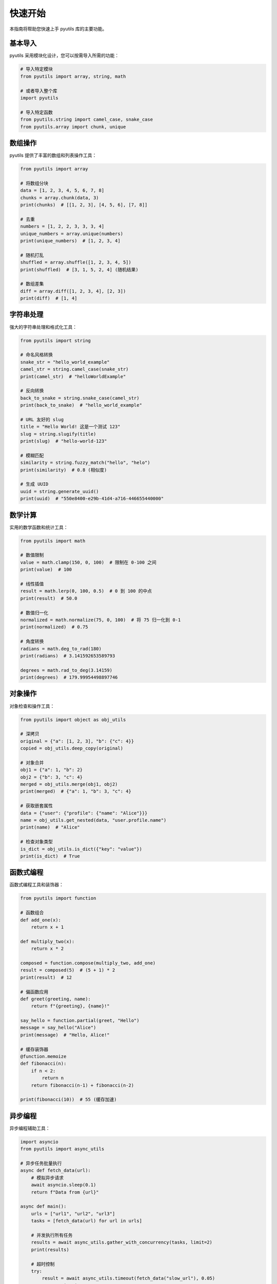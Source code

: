 快速开始
========

本指南将帮助您快速上手 pyutils 库的主要功能。

基本导入
--------

pyutils 采用模块化设计，您可以按需导入所需的功能：

.. code-block:: python

    # 导入特定模块
    from pyutils import array, string, math
    
    # 或者导入整个库
    import pyutils
    
    # 导入特定函数
    from pyutils.string import camel_case, snake_case
    from pyutils.array import chunk, unique

数组操作
--------

pyutils 提供了丰富的数组和列表操作工具：

.. code-block:: python

    from pyutils import array
    
    # 将数组分块
    data = [1, 2, 3, 4, 5, 6, 7, 8]
    chunks = array.chunk(data, 3)
    print(chunks)  # [[1, 2, 3], [4, 5, 6], [7, 8]]
    
    # 去重
    numbers = [1, 2, 2, 3, 3, 3, 4]
    unique_numbers = array.unique(numbers)
    print(unique_numbers)  # [1, 2, 3, 4]
    
    # 随机打乱
    shuffled = array.shuffle([1, 2, 3, 4, 5])
    print(shuffled)  # [3, 1, 5, 2, 4] (随机结果)
    
    # 数组差集
    diff = array.diff([1, 2, 3, 4], [2, 3])
    print(diff)  # [1, 4]

字符串处理
----------

强大的字符串处理和格式化工具：

.. code-block:: python

    from pyutils import string
    
    # 命名风格转换
    snake_str = "hello_world_example"
    camel_str = string.camel_case(snake_str)
    print(camel_str)  # "helloWorldExample"
    
    # 反向转换
    back_to_snake = string.snake_case(camel_str)
    print(back_to_snake)  # "hello_world_example"
    
    # URL 友好的 slug
    title = "Hello World! 这是一个测试 123"
    slug = string.slugify(title)
    print(slug)  # "hello-world-123"
    
    # 模糊匹配
    similarity = string.fuzzy_match("hello", "helo")
    print(similarity)  # 0.8 (相似度)
    
    # 生成 UUID
    uuid = string.generate_uuid()
    print(uuid)  # "550e8400-e29b-41d4-a716-446655440000"

数学计算
--------

实用的数学函数和统计工具：

.. code-block:: python

    from pyutils import math
    
    # 数值限制
    value = math.clamp(150, 0, 100)  # 限制在 0-100 之间
    print(value)  # 100
    
    # 线性插值
    result = math.lerp(0, 100, 0.5)  # 0 到 100 的中点
    print(result)  # 50.0
    
    # 数值归一化
    normalized = math.normalize(75, 0, 100)  # 将 75 归一化到 0-1
    print(normalized)  # 0.75
    
    # 角度转换
    radians = math.deg_to_rad(180)
    print(radians)  # 3.141592653589793
    
    degrees = math.rad_to_deg(3.14159)
    print(degrees)  # 179.99954498897746

对象操作
--------

对象检查和操作工具：

.. code-block:: python

    from pyutils import object as obj_utils
    
    # 深拷贝
    original = {"a": [1, 2, 3], "b": {"c": 4}}
    copied = obj_utils.deep_copy(original)
    
    # 对象合并
    obj1 = {"a": 1, "b": 2}
    obj2 = {"b": 3, "c": 4}
    merged = obj_utils.merge(obj1, obj2)
    print(merged)  # {"a": 1, "b": 3, "c": 4}
    
    # 获取嵌套属性
    data = {"user": {"profile": {"name": "Alice"}}}
    name = obj_utils.get_nested(data, "user.profile.name")
    print(name)  # "Alice"
    
    # 检查对象类型
    is_dict = obj_utils.is_dict({"key": "value"})
    print(is_dict)  # True

函数式编程
----------

函数式编程工具和装饰器：

.. code-block:: python

    from pyutils import function
    
    # 函数组合
    def add_one(x):
        return x + 1
    
    def multiply_two(x):
        return x * 2
    
    composed = function.compose(multiply_two, add_one)
    result = composed(5)  # (5 + 1) * 2
    print(result)  # 12
    
    # 偏函数应用
    def greet(greeting, name):
        return f"{greeting}, {name}!"
    
    say_hello = function.partial(greet, "Hello")
    message = say_hello("Alice")
    print(message)  # "Hello, Alice!"
    
    # 缓存装饰器
    @function.memoize
    def fibonacci(n):
        if n < 2:
            return n
        return fibonacci(n-1) + fibonacci(n-2)
    
    print(fibonacci(10))  # 55 (缓存加速)

异步编程
--------

异步编程辅助工具：

.. code-block:: python

    import asyncio
    from pyutils import async_utils
    
    # 异步任务批量执行
    async def fetch_data(url):
        # 模拟异步请求
        await asyncio.sleep(0.1)
        return f"Data from {url}"
    
    async def main():
        urls = ["url1", "url2", "url3"]
        tasks = [fetch_data(url) for url in urls]
        
        # 并发执行所有任务
        results = await async_utils.gather_with_concurrency(tasks, limit=2)
        print(results)
        
        # 超时控制
        try:
            result = await async_utils.timeout(fetch_data("slow_url"), 0.05)
        except asyncio.TimeoutError:
            print("请求超时")
    
    # 运行异步代码
    asyncio.run(main())

实际应用示例
------------

数据处理管道
~~~~~~~~~~~~

.. code-block:: python

    from pyutils import array, string, math
    
    # 处理用户数据
    users = [
        {"name": "john_doe", "age": 25, "score": 85},
        {"name": "jane_smith", "age": 30, "score": 92},
        {"name": "bob_wilson", "age": 35, "score": 78},
    ]
    
    # 数据转换和处理
    processed_users = []
    for user in users:
        processed_user = {
            "displayName": string.camel_case(user["name"]),
            "age": user["age"],
            "normalizedScore": math.normalize(user["score"], 0, 100),
            "grade": "A" if user["score"] >= 90 else "B" if user["score"] >= 80 else "C"
        }
        processed_users.append(processed_user)
    
    # 按分数分组
    score_groups = array.chunk(sorted(processed_users, key=lambda x: x["normalizedScore"]), 2)
    print(score_groups)

配置管理
~~~~~~~~

.. code-block:: python

    from pyutils import object as obj_utils, string
    
    # 默认配置
    default_config = {
        "database": {
            "host": "localhost",
            "port": 5432,
            "name": "myapp"
        },
        "cache": {
            "enabled": True,
            "ttl": 3600
        }
    }
    
    # 用户配置
    user_config = {
        "database": {
            "host": "prod-server",
            "password": "secret"
        },
        "debug": True
    }
    
    # 合并配置
    final_config = obj_utils.deep_merge(default_config, user_config)
    
    # 获取配置值
    db_host = obj_utils.get_nested(final_config, "database.host")
    print(db_host)  # "prod-server"

下一步
------

现在您已经了解了 pyutils 的基本用法，可以：

1. 查看 :doc:`modules` 了解完整的 API 参考
2. 阅读 :doc:`contributing` 了解如何贡献代码
3. 查看 GitHub 仓库中的更多示例
4. 运行性能基准测试：``uv run python benchmark.py``

如果您有任何问题或建议，欢迎在 GitHub 上创建 issue 或提交 pull request！